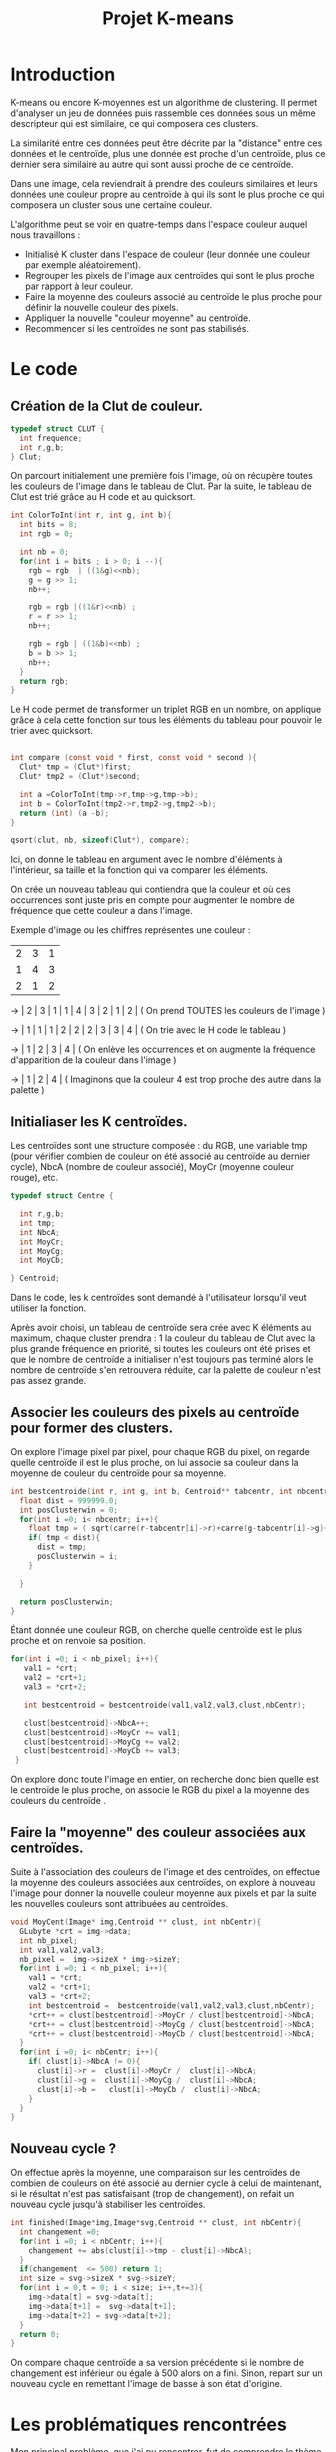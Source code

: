#+title:  Projet K-means
* Introduction

K-means ou encore K-moyennes est un algorithme de clustering. 
Il permet d'analyser un jeu de données puis rassemble ces données sous un même descripteur qui est similaire, ce qui composera ces clusters.

La similarité entre ces données peut être décrite par la "distance" entre ces données et le centroïde, plus une donnée est proche d'un centroïde, plus ce dernier sera similaire au autre qui sont aussi proche de ce centroïde.

Dans une image, cela reviendrait à prendre des couleurs similaires et leurs données une couleur propre au centroïde à qui ils sont le plus proche ce qui composera un cluster sous une certaine couleur.

L'algorithme peut se voir en quatre-temps dans l'espace couleur auquel nous travaillons :
- Initialisé K cluster dans l'espace de couleur (leur donnée une couleur par exemple aléatoirement).
- Regrouper les pixels de l'image aux centroïdes qui sont le plus proche par rapport à leur couleur.
- Faire la moyenne des couleurs associé au centroïde le plus proche pour définir la nouvelle couleur des pixels.
- Appliquer la nouvelle "couleur moyenne" au centroïde.
- Recommencer si les centroïdes ne sont pas stabilisés.

* Le code

** Création de la Clut de couleur.



#+begin_src c
typedef struct CLUT {
  int frequence;
  int r,g,b;
} Clut;
#+end_src


On parcourt initialement une première fois l'image, où on récupère toutes les couleurs de l'image dans le tableau de Clut.
Par la suite, le tableau de Clut est trié grâce au H code et au quicksort.

#+begin_src c
int ColorToInt(int r, int g, int b){
  int bits = 8;
  int rgb = 0;
 
  int nb = 0;
  for(int i = bits ; i > 0; i --){
    rgb = rgb  | ((1&g)<<nb);
    g = g >> 1;
    nb++;
    
    rgb = rgb |((1&r)<<nb) ;
    r = r >> 1;
    nb++;
    
    rgb = rgb | ((1&b)<<nb) ;
    b = b >> 1;
    nb++;
  }
  return rgb;
}
#+end_src

Le H code permet de transformer un triplet RGB en un nombre, on applique grâce à cela cette fonction sur tous les éléments du tableau pour pouvoir le trier avec quicksort.

#+begin_src c

int compare (const void * first, const void * second ){
  Clut* tmp = (Clut*)first;
  Clut* tmp2 = (Clut*)second;
  
  int a =ColorToInt(tmp->r,tmp->g,tmp->b);
  int b = ColorToInt(tmp2->r,tmp2->g,tmp2->b);
  return (int) (a -b);
}

qsort(clut, nb, sizeof(Clut*), compare);  
#+end_src

Ici, on donne le tableau en argument avec le nombre d'éléments à l'intérieur, sa taille et la fonction qui va comparer les éléments.

On crée un nouveau tableau qui contiendra que la couleur et où ces occurrences sont juste pris en compte pour augmenter le nombre de fréquence que cette couleur a dans l'image.  

Exemple d'image ou les chiffres représentes une couleur :

| 2 | 3 | 1 |
| 1 | 4 | 3 |   
| 2 | 1 | 2 |

->  | 2 | 3 | 1  | 1 | 4 | 3 | 2 | 1 | 2 | ( On prend TOUTES les couleurs de l'image )

->  | 1 | 1 | 1  | 2  | 2  | 2  | 3  | 3  | 4  | ( On trie avec le H code le tableau )

->  | 1 | 2  | 3  | 4  |                             ( On enlève les occurrences et on augmente la fréquence d'apparition de la couleur dans l'image )

->  | 1 | 2  | 4  |                                ( Imaginons que la couleur 4 est trop proche des autre dans la palette )

** Initialiaser les K centroïdes.

Les centroïdes sont une structure composée : du RGB, une variable tmp (pour vérifier combien de couleur on été associé au centroïde au dernier cycle), NbcA (nombre de couleur associé), MoyCr (moyenne couleur rouge), etc.


#+begin_src c
typedef struct Centre {
  
  int r,g,b;
  int tmp;
  int NbcA;
  int MoyCr;
  int MoyCg;
  int MoyCb;
  
} Centroid;
#+end_src

Dans le code, les k centroïdes sont demandé à l'utilisateur lorsqu'il veut utiliser la fonction.

Après avoir choisi, un tableau de centroïde sera crée avec K éléments au maximum, chaque cluster prendra : 1 la couleur du tableau de Clut avec la plus grande fréquence en priorité, si toutes les couleurs ont été prises et que le nombre de centroïde a initialiser n'est toujours pas terminé alors le nombre de centroïde s'en retrouvera réduite, car la palette de couleur n'est pas assez grande.

** Associer les couleurs des pixels au centroïde pour former des clusters.

On explore l'image pixel par pixel, pour chaque RGB du pixel, on regarde quelle centroïde il est le plus proche, on lui associe sa couleur dans la moyenne de couleur du centroïde pour sa moyenne.

#+begin_src c
int bestcentroide(int r, int g, int b, Centroid** tabcentr, int nbcentr){
  float dist = 999999.0;
  int posClusterwin = 0;
  for(int i =0; i< nbcentr; i++){
    float tmp = ( sqrt(carre(r-tabcentr[i]->r)+carre(g-tabcentr[i]->g)+carre(b-tabcentr[i]->b)) );
    if( tmp < dist){
      dist = tmp;
      posClusterwin = i;
    }
    
  }

  return posClusterwin;
}
#+end_src

Étant donnée une couleur RGB, on cherche quelle centroïde est le plus proche et on renvoie sa position.

#+begin_src c
 for(int i =0; i < nb_pixel; i++){
    val1 = *crt;
    val2 = *crt+1;
    val3 = *crt+2;
    
    int bestcentroid = bestcentroide(val1,val2,val3,clust,nbCentr);

    clust[bestcentroid]->NbcA++;
    clust[bestcentroid]->MoyCr += val1;    
    clust[bestcentroid]->MoyCg += val2;
    clust[bestcentroid]->MoyCb += val3;
  }
#+end_src

On explore donc toute l'image en entier, on recherche donc bien quelle est le centroïde le plus proche, on associe le RGB du pixel a la moyenne des couleurs du centroïde .

** Faire la "moyenne" des couleur associées aux centroïdes.

Suite à l'association des couleurs de l'image et des centroïdes, on effectue la moyenne des couleurs associées aux centroïdes, on explore à nouveau l'image pour donner la nouvelle couleur moyenne aux pixels et  par la suite les nouvelles couleurs sont attribuées au centroïdes.

#+begin_src c
void MoyCent(Image* img,Centroid ** clust, int nbCentr){
  GLubyte *crt = img->data;
  int nb_pixel;
  int val1,val2,val3;
  nb_pixel =  img->sizeX * img->sizeY;
  for(int i =0; i < nb_pixel; i++){
    val1 = *crt;
    val2 = *crt+1;
    val3 = *crt+2;
    int bestcentroid =  bestcentroide(val1,val2,val3,clust,nbCentr);
    *crt++ = clust[bestcentroid]->MoyCr / clust[bestcentroid]->NbcA;
    *crt++ = clust[bestcentroid]->MoyCg / clust[bestcentroid]->NbcA;
    *crt++ = clust[bestcentroid]->MoyCb / clust[bestcentroid]->NbcA;
  }
  for(int i =0; i< nbCentr; i++){
    if( clust[i]->NbcA != 0){
      clust[i]->r =  clust[i]->MoyCr /  clust[i]->NbcA;
      clust[i]->g =  clust[i]->MoyCg /  clust[i]->NbcA;
      clust[i]->b =   clust[i]->MoyCb /  clust[i]->NbcA;
    }    
  }
}
#+end_src

** Nouveau cycle ?

On effectue après la moyenne, une comparaison sur les centroïdes de combien de couleurs on été associé au dernier cycle à celui de maintenant, si le résultat n'est pas satisfaisant (trop de changement), on refait un nouveau cycle jusqu'à stabiliser les centroïdes.

#+begin_src c
int finished(Image*img,Image*svg,Centroid ** clust, int nbCentr){
  int changement =0;
  for(int i =0; i < nbCentr; i++){
    changement += abs(clust[i]->tmp - clust[i]->NbcA);
  }
  if(changement  <= 500) return 1;
  int size = svg->sizeX * svg->sizeY;
  for(int i = 0,t = 0; i < size; i++,t+=3){
    img->data[t] = svg->data[t];
    img->data[t+1] =  svg->data[t+1];
    img->data[t+2] = svg->data[t+2];
  }
  return 0;
}
#+end_src

On compare chaque centroïde a sa version précédente si le nombre de changement est inférieur ou égale à 500 alors on a fini.
Sinon, repart sur un nouveau cycle en remettant l'image de basse à son état d'origine.

* Les problématiques rencontrées

Mon principal problème, que j'ai pu rencontrer, fut de comprendre le thème et surtout de me détacher de l'espace pixel.                                                                        
Mes premiers testes m'on mené à faire un semi voronoid, et je n'arrivai pas à me détacher de l'espace pixel, mais grâce à mes professeures, j'ai pu comprendre et essayer d'appliquer leur raisonnement.
Dans un deuxième temps, j'ai eu du mal a stabiliser les centroïdes à la fin de chaque cycle.

* Ce que j'ai réussi à faire

Dans un premier temps, j'ai réussi à faire la Clut de couleur, triée et réduite pour optimiser les couleurs à choisir initilalement.
De plus, j'ai aussi réussi à associer une couleur à un centroïde pour ensuite faire sa "moyenne de couleur" et lui associer sa nouvelle couleur.
Finalement, j'ai réussi à stabilser les clusters pour que le programe se finisse et donne un résultat plutôt convenable. 

* Conclusion

Ce projet m'a permis de faire un premier pas sur: les algorithmes de clusterisation et finalement sur les images.
Ce fut assez plaisant de travailler sur ce projet, car on peut voir un vrai retour graphique et on peut voir ce qu'on fait même si cela ne signifie pas qu'on comprend toujours ce que l'on fait.
